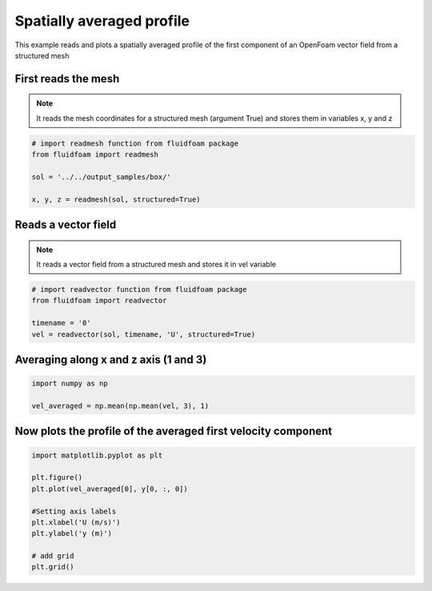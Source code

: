 
.. DO NOT EDIT.
.. THIS FILE WAS AUTOMATICALLY GENERATED BY SPHINX-GALLERY.
.. TO MAKE CHANGES, EDIT THE SOURCE PYTHON FILE:
.. "auto_examples/structured/plot_0_averagedfield.py"
.. LINE NUMBERS ARE GIVEN BELOW.

.. only:: html

    .. note::
        :class: sphx-glr-download-link-note

        Click :ref:`here <sphx_glr_download_auto_examples_structured_plot_0_averagedfield.py>`
        to download the full example code

.. rst-class:: sphx-glr-example-title

.. _sphx_glr_auto_examples_structured_plot_0_averagedfield.py:


Spatially averaged profile
==========================

This example reads and plots a spatially averaged profile of the first
component of an OpenFoam vector field from a structured mesh

.. GENERATED FROM PYTHON SOURCE LINES 10-15

First reads the mesh
--------------------

.. note:: It reads the mesh coordinates for a structured mesh (argument True)
          and stores them in variables x, y and z

.. GENERATED FROM PYTHON SOURCE LINES 15-23

.. code-block:: default


    # import readmesh function from fluidfoam package
    from fluidfoam import readmesh

    sol = '../../output_samples/box/'

    x, y, z = readmesh(sol, structured=True)





.. rst-class:: sphx-glr-script-out

 Out:

 .. code-block:: none

    Reading file ../../output_samples/box//constant/polyMesh/owner
    Reading file ../../output_samples/box//constant/polyMesh/faces
    Reading file ../../output_samples/box//constant/polyMesh/points
    Reading file ../../output_samples/box//constant/polyMesh/neighbour




.. GENERATED FROM PYTHON SOURCE LINES 24-29

Reads a vector field
--------------------

.. note:: It reads a vector field from a structured mesh
          and stores it in vel variable

.. GENERATED FROM PYTHON SOURCE LINES 29-36

.. code-block:: default


    # import readvector function from fluidfoam package
    from fluidfoam import readvector

    timename = '0'
    vel = readvector(sol, timename, 'U', structured=True)





.. rst-class:: sphx-glr-script-out

 Out:

 .. code-block:: none

    Reading file ../../output_samples/box/0/U
    Reading file ../../output_samples/box//constant/polyMesh/owner
    Reading file ../../output_samples/box//constant/polyMesh/faces
    Reading file ../../output_samples/box//constant/polyMesh/points
    Reading file ../../output_samples/box//constant/polyMesh/neighbour




.. GENERATED FROM PYTHON SOURCE LINES 37-40

Averaging along x and z axis (1 and 3)
--------------------------------------


.. GENERATED FROM PYTHON SOURCE LINES 40-44

.. code-block:: default

    import numpy as np

    vel_averaged = np.mean(np.mean(vel, 3), 1)








.. GENERATED FROM PYTHON SOURCE LINES 45-48

Now plots the profile of the averaged first velocity component
--------------------------------------------------------------


.. GENERATED FROM PYTHON SOURCE LINES 48-60

.. code-block:: default


    import matplotlib.pyplot as plt

    plt.figure()
    plt.plot(vel_averaged[0], y[0, :, 0])

    #Setting axis labels
    plt.xlabel('U (m/s)')
    plt.ylabel('y (m)')

    # add grid
    plt.grid()



.. image-sg:: /auto_examples/structured/images/sphx_glr_plot_0_averagedfield_001.png
   :alt: plot 0 averagedfield
   :srcset: /auto_examples/structured/images/sphx_glr_plot_0_averagedfield_001.png
   :class: sphx-glr-single-img






.. rst-class:: sphx-glr-timing

   **Total running time of the script:** ( 0 minutes  1.333 seconds)


.. _sphx_glr_download_auto_examples_structured_plot_0_averagedfield.py:


.. only :: html

 .. container:: sphx-glr-footer
    :class: sphx-glr-footer-example



  .. container:: sphx-glr-download sphx-glr-download-python

     :download:`Download Python source code: plot_0_averagedfield.py <plot_0_averagedfield.py>`



  .. container:: sphx-glr-download sphx-glr-download-jupyter

     :download:`Download Jupyter notebook: plot_0_averagedfield.ipynb <plot_0_averagedfield.ipynb>`


.. only:: html

 .. rst-class:: sphx-glr-signature

    `Gallery generated by Sphinx-Gallery <https://sphinx-gallery.github.io>`_
